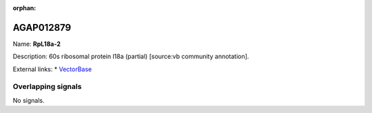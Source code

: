 :orphan:

AGAP012879
=============



Name: **RpL18a-2**

Description: 60s ribosomal protein l18a (partial) [source:vb community annotation].

External links:
* `VectorBase <https://www.vectorbase.org/Anopheles_gambiae/Gene/Summary?g=AGAP012879>`_

Overlapping signals
-------------------



No signals.


